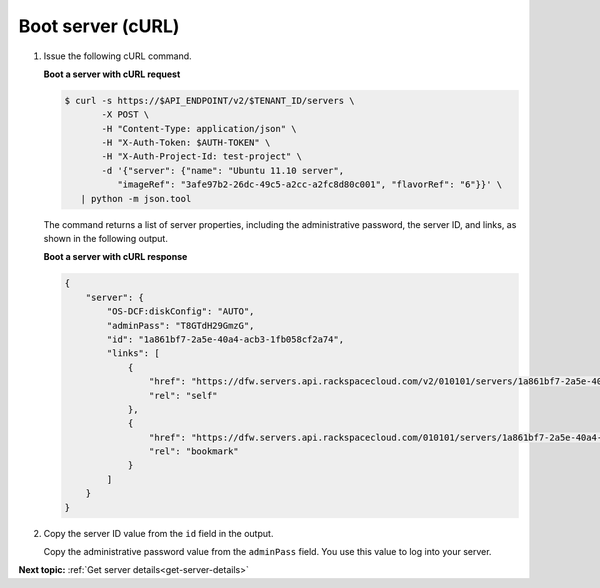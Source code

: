 .. _boot-server-with-curl:

Boot server (cURL)
~~~~~~~~~~~~~~~~~~~~

#. Issue the following cURL command.

   **Boot a server with cURL request**

   .. code::  

       $ curl -s https://$API_ENDPOINT/v2/$TENANT_ID/servers \
              -X POST \
              -H "Content-Type: application/json" \
              -H "X-Auth-Token: $AUTH-TOKEN" \
              -H "X-Auth-Project-Id: test-project" \
              -d '{"server": {"name": "Ubuntu 11.10 server", 
                 "imageRef": "3afe97b2-26dc-49c5-a2cc-a2fc8d80c001", "flavorRef": "6"}}' \
          | python -m json.tool

   The command returns a list of server properties, including the administrative password, 
   the server ID, and links, as shown in the following output.

   **Boot a server with cURL response**
   
   .. code::  

       {
           "server": {
               "OS-DCF:diskConfig": "AUTO", 
               "adminPass": "T8GTdH29GmzG", 
               "id": "1a861bf7-2a5e-40a4-acb3-1fb058cf2a74", 
               "links": [
                   {
                       "href": "https://dfw.servers.api.rackspacecloud.com/v2/010101/servers/1a861bf7-2a5e-40a4-acb3-1fb058cf2a74", 
                       "rel": "self"
                   }, 
                   {
                       "href": "https://dfw.servers.api.rackspacecloud.com/010101/servers/1a861bf7-2a5e-40a4-acb3-1fb058cf2a74", 
                       "rel": "bookmark"
                   }
               ]
           }
       }

#. Copy the server ID value from the ``id`` field in the output. 

   Copy the administrative password value from the ``adminPass`` field. You use this value 
   to log into your server.

                           

**Next topic:** :ref:`Get server details<get-server-details>`
